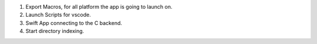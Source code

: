 1. Export Macros, for all platform the app is going to launch on.
2. Launch Scripts for vscode.
3. Swift App connecting to the C backend.
4. Start directory indexing.